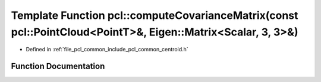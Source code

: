 .. _exhale_function_group__common_1ga5956698bec9ece7a491ad2fbbfbe6bc1:

Template Function pcl::computeCovarianceMatrix(const pcl::PointCloud<PointT>&, Eigen::Matrix<Scalar, 3, 3>&)
============================================================================================================

- Defined in :ref:`file_pcl_common_include_pcl_common_centroid.h`


Function Documentation
----------------------


.. doxygenfunction:: pcl::computeCovarianceMatrix(const pcl::PointCloud<PointT>&, Eigen::Matrix<Scalar, 3, 3>&)
